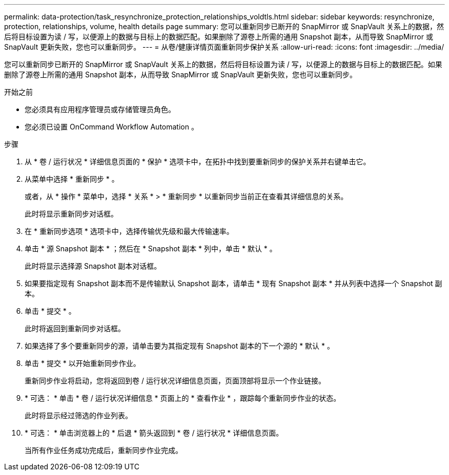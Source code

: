 ---
permalink: data-protection/task_resynchronize_protection_relationships_voldtls.html 
sidebar: sidebar 
keywords: resynchronize, protection, relationships, volume, health details page 
summary: 您可以重新同步已断开的 SnapMirror 或 SnapVault 关系上的数据，然后将目标设置为读 / 写，以便源上的数据与目标上的数据匹配。如果删除了源卷上所需的通用 Snapshot 副本，从而导致 SnapMirror 或 SnapVault 更新失败，您也可以重新同步。 
---
= 从卷/健康详情页面重新同步保护关系
:allow-uri-read: 
:icons: font
:imagesdir: ../media/


[role="lead"]
您可以重新同步已断开的 SnapMirror 或 SnapVault 关系上的数据，然后将目标设置为读 / 写，以便源上的数据与目标上的数据匹配。如果删除了源卷上所需的通用 Snapshot 副本，从而导致 SnapMirror 或 SnapVault 更新失败，您也可以重新同步。

.开始之前
* 您必须具有应用程序管理员或存储管理员角色。
* 您必须已设置 OnCommand Workflow Automation 。


.步骤
. 从 * 卷 / 运行状况 * 详细信息页面的 * 保护 * 选项卡中，在拓扑中找到要重新同步的保护关系并右键单击它。
. 从菜单中选择 * 重新同步 * 。
+
或者，从 * 操作 * 菜单中，选择 * 关系 * > * 重新同步 * 以重新同步当前正在查看其详细信息的关系。

+
此时将显示重新同步对话框。

. 在 * 重新同步选项 * 选项卡中，选择传输优先级和最大传输速率。
. 单击 * 源 Snapshot 副本 * ；然后在 * Snapshot 副本 * 列中，单击 * 默认 * 。
+
此时将显示选择源 Snapshot 副本对话框。

. 如果要指定现有 Snapshot 副本而不是传输默认 Snapshot 副本，请单击 * 现有 Snapshot 副本 * 并从列表中选择一个 Snapshot 副本。
. 单击 * 提交 * 。
+
此时将返回到重新同步对话框。

. 如果选择了多个要重新同步的源，请单击要为其指定现有 Snapshot 副本的下一个源的 * 默认 * 。
. 单击 * 提交 * 以开始重新同步作业。
+
重新同步作业将启动，您将返回到卷 / 运行状况详细信息页面，页面顶部将显示一个作业链接。

. * 可选： * 单击 * 卷 / 运行状况详细信息 * 页面上的 * 查看作业 * ，跟踪每个重新同步作业的状态。
+
此时将显示经过筛选的作业列表。

. * 可选： * 单击浏览器上的 * 后退 * 箭头返回到 * 卷 / 运行状况 * 详细信息页面。
+
当所有作业任务成功完成后，重新同步作业完成。


